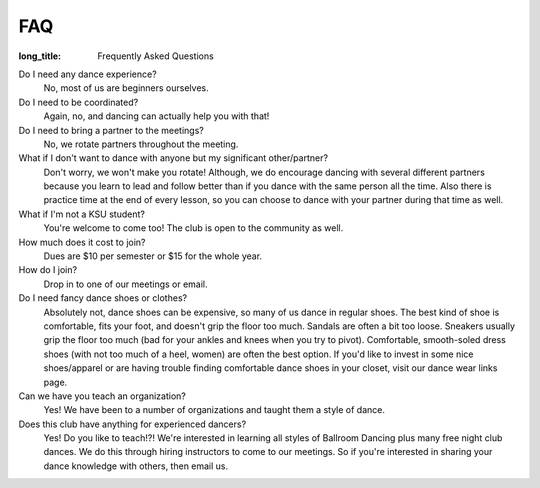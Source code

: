 FAQ
===
:long_title: Frequently Asked Questions

Do I need any dance experience?
	No, most of us are beginners ourselves.
Do I need to be coordinated?
	Again, no, and dancing can actually help you with that!
Do I need to bring a partner to the meetings?
	No, we rotate partners throughout the meeting.
What if I don't want to dance with anyone but my significant other/partner?
	Don't worry, we won't make you rotate! Although, we do encourage 
	dancing with several different partners because you learn to lead 
	and follow better than if you dance with the same person all the 
	time. Also there is practice time at the end of every lesson, so you
	can choose to dance with your partner during that time as well.
What if I'm not a KSU student?
	You're welcome to come too! The club is open to the community as well.
How much does it cost to join?
	Dues are $10 per semester or $15 for the whole year.
How do I join?
	Drop in to one of our meetings or email.
Do I need fancy dance shoes or clothes?
	Absolutely not, dance shoes can be expensive, so many of us dance in
	regular shoes. The best kind of shoe is comfortable, fits your foot,
	and doesn't grip the floor too much. Sandals are often a bit too 
	loose. Sneakers usually grip the floor too much (bad for your 
	ankles and knees when you try to pivot). Comfortable, smooth-soled
	dress shoes (with not too much of a heel, women) are often the best
	option. If you'd like to invest in some nice shoes/apparel or are 
	having trouble finding comfortable dance shoes in your closet, 
	visit our dance wear links page.
Can we have you teach an organization?
	Yes! We have been to a number of organizations and taught them a 
	style of dance.
Does this club have anything for experienced dancers?
	Yes! Do you like to teach!?! We're interested in learning all styles
	of Ballroom Dancing plus many free night club dances. We do this 
	through hiring instructors to come to our meetings. So if you're 
	interested in sharing your dance knowledge with others, then 
	email us.
